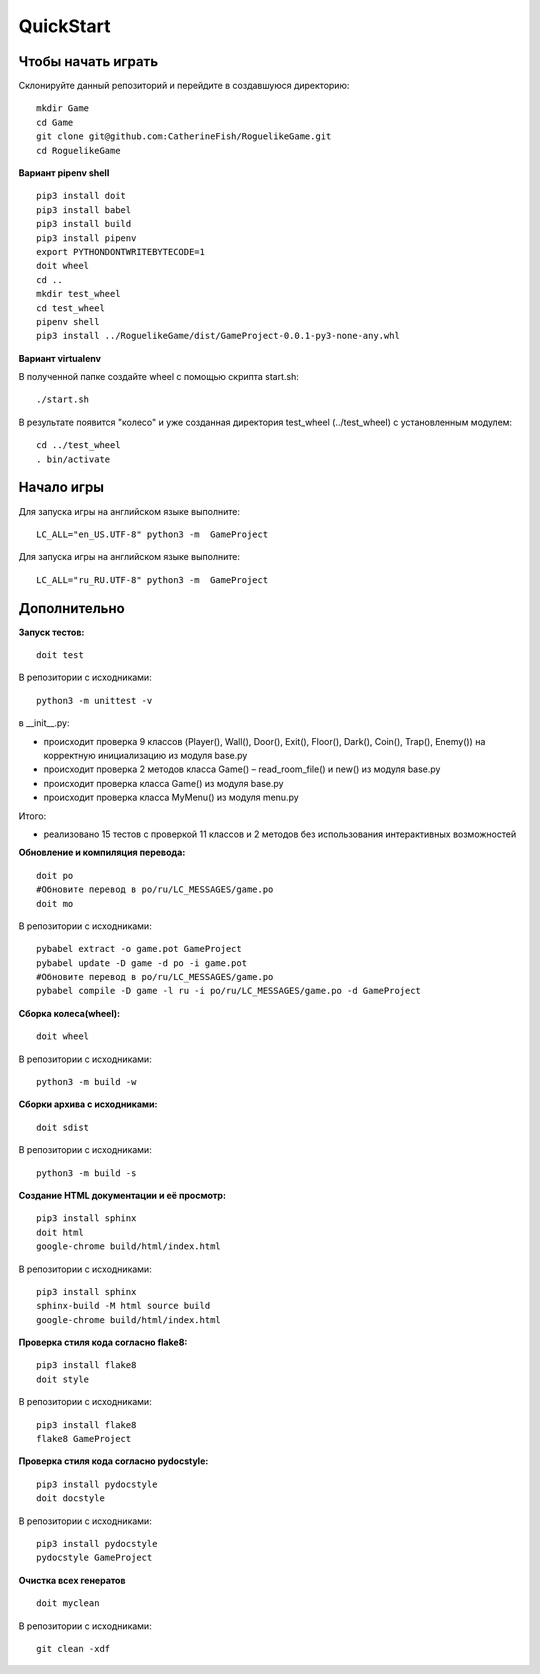 QuickStart
==========

Чтобы начать играть
-------------------
Склонируйте данный репозиторий и перейдите в создавшуюся директорию:

::

   mkdir Game
   cd Game
   git clone git@github.com:CatherineFish/RoguelikeGame.git
   cd RoguelikeGame

**Вариант pipenv shell**
::

    pip3 install doit
    pip3 install babel
    pip3 install build
    pip3 install pipenv
    export PYTHONDONTWRITEBYTECODE=1
    doit wheel
    cd ..
    mkdir test_wheel
    cd test_wheel
    pipenv shell
    pip3 install ../RoguelikeGame/dist/GameProject-0.0.1-py3-none-any.whl

**Вариант virtualenv**

В полученной папке создайте wheel с помощью скрипта start.sh:
::

    ./start.sh


В результате появится "колесо" и уже созданная директория test_wheel (../test_wheel) c установленным модулем:
::

    cd ../test_wheel
    . bin/activate


Начало игры
-----------
Для запуска игры на английском языке выполните:
::

    LC_ALL="en_US.UTF-8" python3 -m  GameProject

Для запуска игры на английском языке выполните:
::

    LC_ALL="ru_RU.UTF-8" python3 -m  GameProject

Дополнительно
-------------
**Запуск тестов:**
::

    doit test

В репозитории с исходниками:
::

    python3 -m unittest -v

в __init__.py:

- происходит проверка 9 классов (Player(), Wall(), Door(), Exit(), Floor(), Dark(), Coin(), Trap(), Enemy()) на корректную инициализацию из модуля base.py
- происходит проверка 2 методов класса Game() – read_room_file() и new() из модуля base.py
- происходит проверка класса Game() из модуля base.py
- происходит проверка класса MyMenu() из модуля menu.py


Итого:

- реализовано 15 тестов с проверкой 11 классов и 2 методов без использования интерактивных возможностей

**Обновление и компиляция перевода:**
::

    doit po
    #Обновите перевод в po/ru/LC_MESSAGES/game.po
    doit mo

В репозитории с исходниками:
::

    pybabel extract -o game.pot GameProject
    pybabel update -D game -d po -i game.pot
    #Обновите перевод в po/ru/LC_MESSAGES/game.po
    pybabel compile -D game -l ru -i po/ru/LC_MESSAGES/game.po -d GameProject


**Сборка колеса(wheel):**
::

    doit wheel

В репозитории с исходниками:
::

    python3 -m build -w

**Сборки архива с исходниками:**
::

    doit sdist

В репозитории с исходниками:
::

    python3 -m build -s


**Создание HTML документации и её просмотр:**
::

    pip3 install sphinx
    doit html
    google-chrome build/html/index.html

В репозитории с исходниками:
::

    pip3 install sphinx
    sphinx-build -M html source build
    google-chrome build/html/index.html

**Проверка стиля кода согласно flake8:**
::

    pip3 install flake8
    doit style

В репозитории с исходниками:
::

    pip3 install flake8
    flake8 GameProject

**Проверка стиля кода согласно pydocstyle:**
::

    pip3 install pydocstyle
    doit docstyle

В репозитории с исходниками:
::

    pip3 install pydocstyle
    pydocstyle GameProject

**Очистка всех генератов**
::

    doit myclean

В репозитории с исходниками:
::

    git clean -xdf
